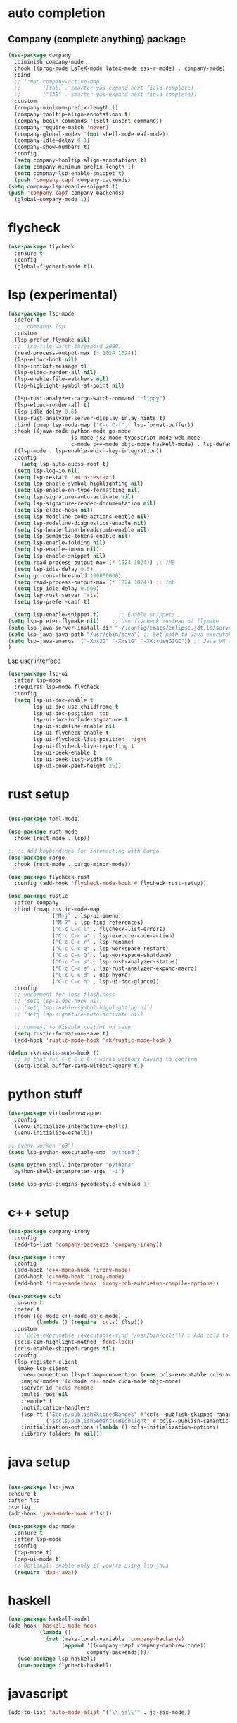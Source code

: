 #+STARTUP: hideall

* auto completion
** Company (complete anything) package
#+BEGIN_SRC emacs-lisp
  (use-package company
    :diminish company-mode
    :hook ((prog-mode LaTeX-mode latex-mode ess-r-mode) . company-mode)
    :bind
    ;; (:map company-active-map
    ;;       ([tab] . smarter-yas-expand-next-field-complete)
    ;;       ("TAB" . smarter-yas-expand-next-field-complete))
    :custom
    (company-minimum-prefix-length 1)
    (company-tooltip-align-annotations t)
    (company-begin-commands '(self-insert-command))
    (company-require-match 'never)
    (company-global-modes '(not shell-mode eaf-mode))
    (company-idle-delay 0.1)
    (company-show-numbers t)
    :config
    (setq company-tooltip-align-annotations t)
    (setq company-minimum-prefix-length 1)
    (setq compnay-lsp-enable-snippet t)
    (push 'company-capf company-backends)
  (setq compnay-lsp-enable-snippet t)
  (push 'company-capf company-backends)
    (global-company-mode 1))
#+END_SRC

* flycheck
#+BEGIN_SRC emacs-lisp
  (use-package flycheck
    :ensure t
    :config
    (global-flycheck-mode t))
#+END_SRC

* lsp (experimental)
#+BEGIN_SRC emacs-lisp
  (use-package lsp-mode
    :defer t
    ;; :commands lsp
    :custom
    (lsp-prefer-flymake nil)
    ;; (lsp-file-watch-threshold 2000)
    (read-process-output-max (* 1024 1024))
    (lsp-eldoc-hook nil)
    (lsp-inhibit-message t)
    (lsp-eldoc-render-all nil)
    (lsp-enable-file-watchers nil)
    (lsp-highlight-symbol-at-point nil)

    (lsp-rust-analyzer-cargo-watch-command "clippy")
    (lsp-eldoc-render-all t)
    (lsp-idle-delay 0.6)
    (lsp-rust-analyzer-server-display-inlay-hints t)
    :bind (:map lsp-mode-map ("C-c C-f" . lsp-format-buffer))
    :hook ((java-mode python-mode go-mode
                      js-mode js2-mode typescript-mode web-mode
                      c-mode c++-mode objc-mode haskell-mode) . lsp-deferred)
    ((lsp-mode . lsp-enable-which-key-integration))
    :config
      (setq lsp-auto-guess-root t)
    (setq lsp-log-io nil)
    (setq lsp-restart 'auto-restart)
    (setq lsp-enable-symbol-highlighting nil)
    (setq lsp-enable-on-type-formatting nil)
    (setq lsp-signature-auto-activate nil)
    (setq lsp-signature-render-documentation nil)
    (setq lsp-eldoc-hook nil)
    (setq lsp-modeline-code-actions-enable nil)
    (setq lsp-modeline-diagnostics-enable nil)
    (setq lsp-headerline-breadcrumb-enable nil)
    (setq lsp-semantic-tokens-enable nil)
    (setq lsp-enable-folding nil)
    (setq lsp-enable-imenu nil)
    (setq lsp-enable-snippet nil)
    (setq read-process-output-max (* 1024 1024)) ;; 1MB
    (setq lsp-idle-delay 0.5)
    (setq gc-cons-threshold 100000000)
    (setq read-process-output-max (* 1024 1024)) ;; 1mb
    (setq lsp-idle-delay 0.500)
    (setq lsp-rust-server 'rls)
    (setq lsp-prefer-capf t)

    (setq lsp-enable-snippet t)      ;; Enable snippets
  (setq lsp-prefer-flymake nil)    ;; Use flycheck instead of flymake
  (setq lsp-java-server-install-dir "~/.config/emacs/eclipse.jdt.ls/server/") ;; Set JDTLS path
  (setq lsp-java-java-path "/usr/sbin/java") ;; Set path to Java executable
  (setq lsp-java-vmargs '("-Xmx2G" "-Xms1G" "-XX:+UseG1GC")) ;; Java VM args
  )

#+END_SRC
Lsp user interface
#+BEGIN_SRC emacs-lisp
(use-package lsp-ui
  :after lsp-mode
  :requires lsp-mode flycheck
  :config
  (setq lsp-ui-doc-enable t
        lsp-ui-doc-use-childframe t
        lsp-ui-doc-position 'top
        lsp-ui-doc-include-signature t
        lsp-ui-sideline-enable nil
        lsp-ui-flycheck-enable t
        lsp-ui-flycheck-list-position 'right
        lsp-ui-flycheck-live-reporting t
        lsp-ui-peek-enable t
        lsp-ui-peek-list-width 60
        lsp-ui-peek-peek-height 25))
#+END_SRC

* rust setup
#+BEGIN_SRC emacs-lisp

  (use-package toml-mode)

  (use-package rust-mode
    :hook (rust-mode . lsp))

  ;; ;; Add keybindings for interacting with Cargo
  (use-package cargo
    :hook (rust-mode . cargo-minor-mode))

  (use-package flycheck-rust
    :config (add-hook 'flycheck-mode-hook #'flycheck-rust-setup))

  (use-package rustic
    :after company
    :bind (:map rustic-mode-map
                ("M-j" . lsp-ui-imenu)
                ("M-?" . lsp-find-references)
                ("C-c C-c l" . flycheck-list-errors)
                ("C-c C-c a" . lsp-execute-code-action)
                ("C-c C-c r" . lsp-rename)
                ("C-c C-c q" . lsp-workspace-restart)
                ("C-c C-c Q" . lsp-workspace-shutdown)
                ("C-c C-c s" . lsp-rust-analyzer-status)
                ("C-c C-c e" . lsp-rust-analyzer-expand-macro)
                ("C-c C-c d" . dap-hydra)
                ("C-c C-c h" . lsp-ui-doc-glance))
    :config
    ;; uncomment for less flashiness
    ;; (setq lsp-eldoc-hook nil)
    ;; (setq lsp-enable-symbol-highlighting nil)
    ;; (setq lsp-signature-auto-activate nil)

    ;; comment to disable rustfmt on save
    (setq rustic-format-on-save t)
    (add-hook 'rustic-mode-hook 'rk/rustic-mode-hook))

  (defun rk/rustic-mode-hook ()
    ;; so that run C-c C-c C-r works without having to confirm
    (setq-local buffer-save-without-query t))

#+END_SRC
* python stuff
#+BEGIN_SRC emacs-lisp
  (use-package virtualenvwrapper
    :config
    (venv-initialize-interactive-shells)
    (venv-initialize-eshell))

  ;; (venv-workon "p3")
  (setq lsp-python-executable-cmd "python3")

  (setq python-shell-interpreter "python3"
	python-shell-interpreter-args "-i")

  (setq lsp-pyls-plugins-pycodestyle-enabled 1)
#+END_SRC

* c++ setup
#+BEGIN_SRC emacs-lisp
(use-package company-irony
  :config 
  (add-to-list 'company-backends 'company-irony))

(use-package irony
  :config
  (add-hook 'c++-mode-hook 'irony-mode)
  (add-hook 'c-mode-hook 'irony-mode)
  (add-hook 'irony-mode-hook 'irony-cdb-autosetup-compile-options))

(use-package ccls
  :ensure t
  :defer t
  :hook ((c-mode c++-mode objc-mode) .
         (lambda () (require 'ccls) (lsp)))
  :custom
  ;; (ccls-executable (executable-find "/usr/bin/ccls")) ; Add ccls to path if you haven't done so
  (ccls-sem-highlight-method 'font-lock)
  (ccls-enable-skipped-ranges nil)
  :config
  (lsp-register-client
   (make-lsp-client
    :new-connection (lsp-tramp-connection (cons ccls-executable ccls-args))
    :major-modes '(c-mode c++-mode cuda-mode objc-mode)
    :server-id 'ccls-remote
    :multi-root nil
    :remote? t
    :notification-handlers
    (lsp-ht ("$ccls/publishSkippedRanges" #'ccls--publish-skipped-ranges)
            ("$ccls/publishSemanticHighlight" #'ccls--publish-semantic-highlight))
    :initialization-options (lambda () ccls-initialization-options)
    :library-folders-fn nil)))
#+END_SRC

* java setup
#+BEGIN_SRC emacs-lisp

  (use-package lsp-java
  :ensure t
  :after lsp
  :config
  (add-hook 'java-mode-hook #'lsp))
  
  (use-package dap-mode
    :ensure t
    :after lsp-mode
    :config
    (dap-mode t)
    (dap-ui-mode t)
    ;; Optional: enable only if you're using lsp-java
    (require 'dap-java))
#+END_SRC

* haskell
#+BEGIN_SRC emacs-lisp
  (use-package haskell-mode)
  (add-hook 'haskell-mode-hook
            (lambda ()
              (set (make-local-variable 'company-backends)
                   (append '((company-capf company-dabbrev-code))
                           company-backends))))
     (use-package lsp-haskell)
     (use-package flycheck-haskell)
#+END_SRC

* javascript
#+BEGIN_SRC emacs-lisp
(add-to-list 'auto-mode-alist '("\\.js\\'" . js-jsx-mode))
#+END_SRC
